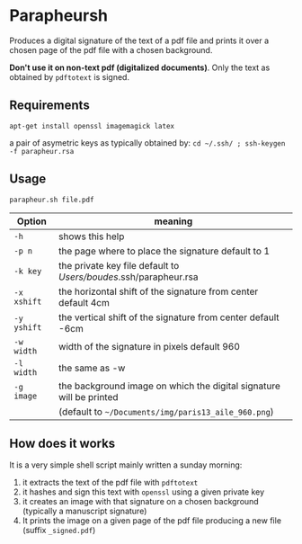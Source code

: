 * Parapheursh


Produces a digital signature of the text of a pdf file and prints it
over a chosen page of the pdf file with a chosen background.

*Don't use it on non-text pdf (digitalized documents)*. Only the text
as obtained by ~pdftotext~ is signed.

** Requirements
~apt-get install openssl imagemagick latex~

a pair of asymetric keys as typically obtained by:
~cd ~/.ssh/ ; ssh-keygen -f parapheur.rsa~

** Usage
~parapheur.sh file.pdf~
| Option      | meaning                                                             |
|-------------+---------------------------------------------------------------------|
| =-h=        | shows this help                                                     |
| =-p n=      | the page where to place the signature default to 1                  |
| =-k key=    | the private key file default to /Users/boudes/.ssh/parapheur.rsa    |
| =-x xshift= | the horizontal shift of the signature from center default 4cm       |
| =-y yshift= | the vertical shift of the signature from center default -6cm        |
| =-w width=  | width of the signature in pixels default 960                        |
| =-l width=  | the same as -w                                                      |
| =-g image=  | the background image on which the digital signature will be printed |
|             | (default to =~/Documents/img/paris13_aile_960.png=)                 |



** How does it works
It is a very simple shell script mainly written a sunday morning:
1. it extracts the text of the pdf file with ~pdftotext~
2. it hashes and sign this text with ~openssl~ using a given private key
3. it creates an image with that signature on a chosen background
   (typically a manuscript signature)
4. It prints the image on a given page of the pdf file producing a new
   file (suffix =_signed.pdf=)
